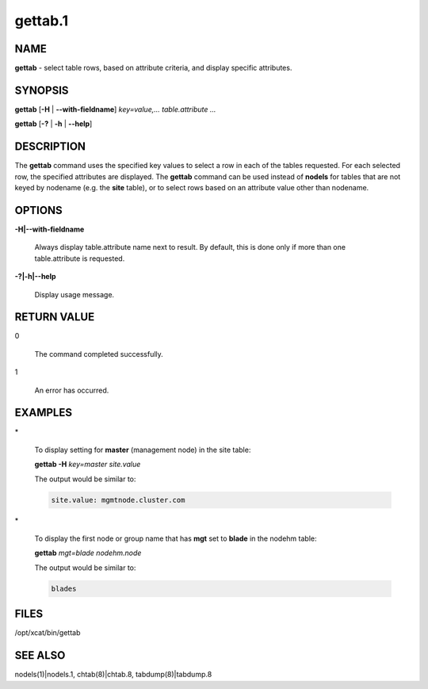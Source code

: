 
########
gettab.1
########

.. highlight:: perl


****
NAME
****


\ **gettab**\  - select table rows, based on attribute criteria, and display specific attributes.


********
SYNOPSIS
********


\ **gettab**\  [\ **-H**\  | \ **--with-fieldname**\ ] \ *key=value,...  table.attribute ...*\ 

\ **gettab**\  [\ **-?**\  | \ **-h**\  | \ **--help**\ ]


***********
DESCRIPTION
***********


The \ **gettab**\  command uses the specified key values to select a row in each of the tables requested.
For each selected row, the specified attributes are displayed.  The \ **gettab**\  command can be used instead
of \ **nodels**\  for tables that are not keyed by nodename (e.g. the \ **site**\  table), or to select rows based
on an attribute value other than nodename.


*******
OPTIONS
*******



\ **-H|--with-fieldname**\ 
 
 Always display table.attribute name next to result.  By default, this is done only if more than
 one table.attribute is requested.
 


\ **-?|-h|--help**\ 
 
 Display usage message.
 



************
RETURN VALUE
************



0
 
 The command completed successfully.
 


1
 
 An error has occurred.
 



********
EXAMPLES
********



\*
 
 To display setting for \ **master**\  (management node) in the site table:
 
 \ **gettab -H**\  \ *key=master site.value*\ 
 
 The output would be similar to:
 
 
 .. code-block:: perl
 
       site.value: mgmtnode.cluster.com
 
 


\*
 
 To display the first node or group name that has \ **mgt**\  set to \ **blade**\  in the nodehm table:
 
 \ **gettab**\  \ *mgt=blade nodehm.node*\ 
 
 The output would be similar to:
 
 
 .. code-block:: perl
 
       blades
 
 



*****
FILES
*****


/opt/xcat/bin/gettab


********
SEE ALSO
********


nodels(1)|nodels.1, chtab(8)|chtab.8, tabdump(8)|tabdump.8

